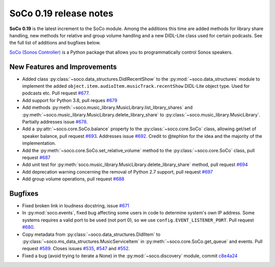 SoCo 0.19 release notes
***********************

**SoCo 0.19** is the latest increment to the SoCo module. Among the
additions this time are added methods for library share handling, new
methods for relative and group volume handling and a new DIDL-Lite
class used for certain podcasts. See the full list of additions and
bugfixes below.

`SoCo (Sonos Controller) <http://python-soco.com/>`_ is a Python
package that allows you to programmatically control Sonos speakers.

New Features and Improvements
=============================

* Added class :py:class:`~soco.data_structures.DidlRecentShow` to the
  :py:mod:`~soco.data_structures` module to implement the
  added ``object.item.audioItem.musicTrack.recentShow`` DIDL-Lite
  object type. Used for podcasts etc. Pull request `#677
  <https://github.com/SoCo/SoCo/pull/677>`_.
* Add support for Python 3.8, pull reques `#679
  <https://github.com/SoCo/SoCo/pull/679>`_
* Add methods
  :py:meth:`~soco.music_library.MusicLibrary.list_library_shares` and
  :py:meth:`~soco.music_library.MusicLibrary.delete_library_share` to
  :py:class:`~soco.music_library.MusicLibrary`. Partially addresses
  issue `#678 <https://github.com/SoCo/SoCo/issues/678>`_.
* Add a :py:attr:`~soco.core.SoCo.balance` property to the
  :py:class:`~soco.core.SoCo` class, allowing get/set of speaker
  balance, pull request `#693
  <https://github.com/SoCo/SoCo/pull/693>`_. Addresses issue `#692
  <https://github.com/SoCo/SoCo/issues/692>`_. Credit to @tephlon for
  the idea and the majority of the implementation.
* Add the :py:meth:`~soco.core.SoCo.set_relative_volume` method to the
  :py:class:`~soco.core.SoCo` class, pull request `#687
  <https://github.com/SoCo/SoCo/pull/687>`_
* Add unit test for
  :py:meth:`soco.music_library.MusicLibrary.delete_library_share`
  method, pull request `#694 <https://github.com/SoCo/SoCo/pull/694>`_
* Add deprecation warning concerning the removal of Python 2.7
  support, pull request `#697
  <https://github.com/SoCo/SoCo/pull/697>`_
* Add group volume operations, pull request `#688
  <https://github.com/SoCo/SoCo/pull/688>`_

Bugfixes
========

* Fixed broken link in loudness docstring, issue `#671
  <https://github.com/SoCo/SoCo/issues/671>`_
* In :py:mod:`soco.events`, fixed bug affecting some users in code to
  determine system's own IP address. Some systems requires a valid
  port to be used (not port 0), so we use
  ``config.EVENT_LISTENER_PORT``. Pull request `#680
  <https://github.com/SoCo/SoCo/pull/680>`_.
* Copy metadata from :py:class:`~soco.data_structures.DidlItem` to
  :py:class:`~soco.ms_data_structures.MusicServiceItem` in
  :py:meth:`~soco.core.SoCo.get_queue` and events. Pull request `#589
  <https://github.com/SoCo/SoCo/pull/589>`_. Closes issues `#535
  <https://github.com/SoCo/SoCo/issues/535>`_, `#547
  <https://github.com/SoCo/SoCo/issues/547>`_ and `#552
  <https://github.com/SoCo/SoCo/issues/552>`_.
* Fixed a bug (avoid trying to iterate a None) in the
  :py:mod:`~soco.discovery` module, commit `c8e4a24
  <https://github.com/SoCo/SoCo/commit/c8e4a246addbc8891752cf65a4933a9db6ff1022>`_

